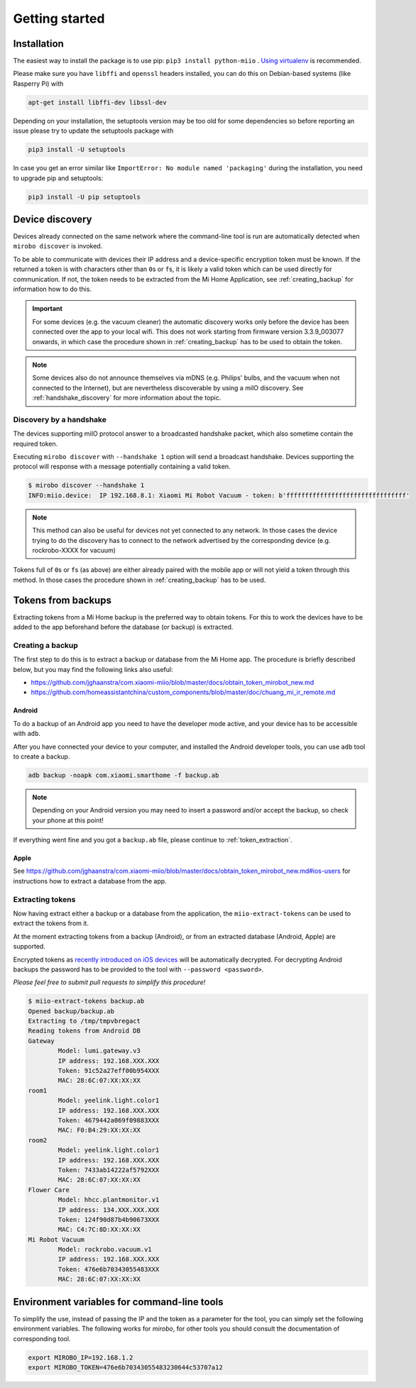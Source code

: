 Getting started
***************

Installation
============

The easiest way to install the package is to use pip:
``pip3 install python-miio`` . `Using
virtualenv <http://docs.python-guide.org/en/latest/dev/virtualenvs/>`__
is recommended.


Please make sure you have ``libffi`` and ``openssl`` headers installed, you can
do this on Debian-based systems (like Rasperry Pi) with

.. code-block:: bash

    apt-get install libffi-dev libssl-dev

Depending on your installation, the setuptools version may be too old
for some dependencies so before reporting an issue please try to update
the setuptools package with

.. code-block:: bash

    pip3 install -U setuptools

In case you get an error similar like
``ImportError: No module named 'packaging'`` during the installation,
you need to upgrade pip and setuptools:

.. code-block:: bash

    pip3 install -U pip setuptools

Device discovery
================
Devices already connected on the same network where the command-line tool
is run are automatically detected when ``mirobo discover`` is invoked.

To be able to communicate with devices their IP address and a device-specific
encryption token must be known.
If the returned a token is with characters other than ``0``\ s or ``f``\ s,
it is likely a valid token which can be used directly for communication.
If not, the token needs to be extracted from the Mi Home Application,
see :ref:`creating_backup` for information how to do this.

.. IMPORTANT::

    For some devices (e.g. the vacuum cleaner) the automatic discovery works only before the device has been connected over the app to your local wifi.
    This does not work starting from firmware version 3.3.9\_003077 onwards, in which case the procedure shown in :ref:`creating_backup` has to be used
    to obtain the token.

.. NOTE::

    Some devices also do not announce themselves via mDNS (e.g. Philips' bulbs,
    and the vacuum when not connected to the Internet),
    but are nevertheless discoverable by using a miIO discovery.
    See :ref:`handshake_discovery` for more information about the topic.

.. _handshake_discovery:

Discovery by a handshake
------------------------

The devices supporting miIO protocol answer to a broadcasted handshake packet,
which also sometime contain the required token.

Executing ``mirobo discover`` with ``--handshake 1`` option will send
a broadcast handshake.
Devices supporting the protocol will response with a message
potentially containing a valid token.

.. code-block:: bash

    $ mirobo discover --handshake 1
    INFO:miio.device:  IP 192.168.8.1: Xiaomi Mi Robot Vacuum - token: b'ffffffffffffffffffffffffffffffff'


.. NOTE::
    This method can also be useful for devices not yet connected to any network.
    In those cases the device trying to do the discovery has to connect to the
    network advertised by the corresponding device (e.g. rockrobo-XXXX for vacuum)


Tokens full of ``0``\ s or ``f``\ s (as above) are either already paired
with the mobile app or will not yield a token through this method.
In those cases the procedure shown in :ref:`creating_backup` has to be used.

.. _creating_backup:

Tokens from backups
===================

Extracting tokens from a Mi Home backup is the preferred way to obtain tokens.
For this to work the devices have to be added to the app beforehand
before the database (or backup) is extracted.

Creating a backup
-----------------

The first step to do this is to extract a backup
or database from the Mi Home app.
The procedure is briefly described below,
but you may find the following links also useful:

- https://github.com/jghaanstra/com.xiaomi-miio/blob/master/docs/obtain\_token\_mirobot\_new.md
- https://github.com/homeassistantchina/custom_components/blob/master/doc/chuang_mi_ir_remote.md

Android
~~~~~~~

To do a backup of an Android app you need to have the developer mode active,
and your device has to be accessible with ``adb``.

.. TODO::
    Add a link how to check and enable the developer mode.
    This part of documentation needs your help!
    Please consider submitting a pull request to update this.

After you have connected your device to your computer,
and installed the Android developer tools,
you can use ``adb`` tool to create a backup.

.. code-block:: bash

    adb backup -noapk com.xiaomi.smarthome -f backup.ab

.. NOTE::
    Depending on your Android version you may need to insert a password
    and/or accept the backup, so check your phone at this point!

If everything went fine and you got a ``backup.ab`` file,
please continue to :ref:`token_extraction`.

Apple
~~~~~

.. TODO::
    This part of documentation needs your help!
    Please consider submitting a pull request to update this.

See https://github.com/jghaanstra/com.xiaomi-miio/blob/master/docs/obtain_token_mirobot_new.md#ios-users
for instructions how to extract a database from the app.

.. _token_extraction:


Extracting tokens
-----------------

Now having extract either a backup or a database from the application,
the ``miio-extract-tokens`` can be used to extract the tokens from it.

At the moment extracting tokens from a backup (Android),
or from an extracted database (Android, Apple) are supported.

Encrypted tokens as `recently introduced on iOS devices <https://github.com/rytilahti/python-miio/issues/75>`_ will be automatically decrypted.
For decrypting Android backups the password has to be provided
to the tool with ``--password <password>``.

*Please feel free to submit pull requests to simplify this procedure!*

.. code-block:: bash

    $ miio-extract-tokens backup.ab
    Opened backup/backup.ab
    Extracting to /tmp/tmpvbregact
    Reading tokens from Android DB
    Gateway
            Model: lumi.gateway.v3
            IP address: 192.168.XXX.XXX
            Token: 91c52a27eff00b954XXX
            MAC: 28:6C:07:XX:XX:XX
    room1
            Model: yeelink.light.color1
            IP address: 192.168.XXX.XXX
            Token: 4679442a069f09883XXX
            MAC: F0:B4:29:XX:XX:XX
    room2
            Model: yeelink.light.color1
            IP address: 192.168.XXX.XXX
            Token: 7433ab14222af5792XXX
            MAC: 28:6C:07:XX:XX:XX
    Flower Care
            Model: hhcc.plantmonitor.v1
            IP address: 134.XXX.XXX.XXX
            Token: 124f90d87b4b90673XXX
            MAC: C4:7C:8D:XX:XX:XX
    Mi Robot Vacuum
            Model: rockrobo.vacuum.v1
            IP address: 192.168.XXX.XXX
            Token: 476e6b70343055483XXX
            MAC: 28:6C:07:XX:XX:XX


Environment variables for command-line tools
============================================

To simplify the use, instead of passing the IP and the token as a
parameter for the tool, you can simply set the following environment variables.
The following works for `mirobo`, for other tools you should consult
the documentation of corresponding tool.

.. code-block:: bash

    export MIROBO_IP=192.168.1.2
    export MIROBO_TOKEN=476e6b70343055483230644c53707a12
